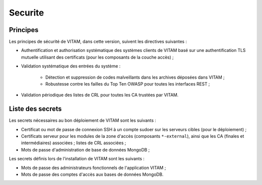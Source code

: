 ########
Securite
########

Principes
=========

Les principes de sécurité de VITAM, dans cette version, suivent les directives suivantes :

* Authentification et authorisation systématique des systèmes clients de VITAM basé sur une authentification TLS mutuelle utilisant des certificats (pour les composants de la couche accès) ;
* Validation systématique des entrées du système :

    - Détection et suppression de codes malveillants dans les archives déposées dans VITAM ;
    - Robustesse contre les failles du Top Ten OWASP pour toutes les interfaces REST ;

* Validation périodique des listes de CRL pour toutes les CA trustées par VITAM.
  
.. Architectes VITAM : d'autres principes de sécurité ?


Liste des secrets
=================

Les secrets nécessaires au bon déploiement de VITAM sont les suivants :

* Certificat ou mot de passe de connexion SSH à un compte sudoer sur les serveurs cibles (pour le déploiement) ;
* Certificats serveur pour les modules de la zone d'accès (composants ``*-external``), ainsi que les CA (finales et intermédiaires) associées ; listes de CRL associées ;
* Mots de passe d'administration de base de données MongoDB ;
 
Les secrets définis lors de l'installation de VITAM sont les suivants :

* Mots de passe des administrateurs fonctionnels de l'application VITAM ;
* Mots de passe des comptes d'accès aux bases de données MongoDB.
  
.. Sera à compléter au fur et à mesure.


.. Autres points à aborder :

.. * DICT ?
..    - Analyse EBIOS "cadre"
.. * Bonnes pratiques de sécurisation
.. * Gestion des comptes
.. * Gestion des secrets
.. * Principes de cloisonnement
.. * Normes
..    - Normes métier archivistique
..    - Normes SI
..       + Conformité au RGS
.. * Principes de MCS
